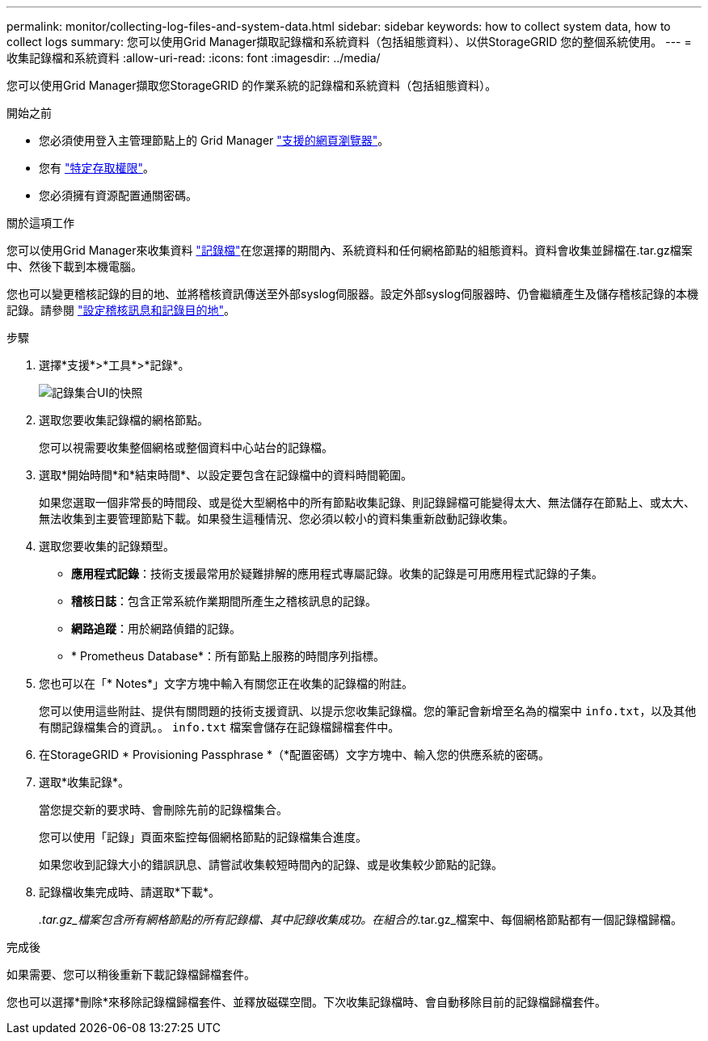 ---
permalink: monitor/collecting-log-files-and-system-data.html 
sidebar: sidebar 
keywords: how to collect system data, how to collect logs 
summary: 您可以使用Grid Manager擷取記錄檔和系統資料（包括組態資料）、以供StorageGRID 您的整個系統使用。 
---
= 收集記錄檔和系統資料
:allow-uri-read: 
:icons: font
:imagesdir: ../media/


[role="lead"]
您可以使用Grid Manager擷取您StorageGRID 的作業系統的記錄檔和系統資料（包括組態資料）。

.開始之前
* 您必須使用登入主管理節點上的 Grid Manager link:../admin/web-browser-requirements.html["支援的網頁瀏覽器"]。
* 您有 link:../admin/admin-group-permissions.html["特定存取權限"]。
* 您必須擁有資源配置通關密碼。


.關於這項工作
您可以使用Grid Manager來收集資料 link:logs-files-reference.html["記錄檔"]在您選擇的期間內、系統資料和任何網格節點的組態資料。資料會收集並歸檔在.tar.gz檔案中、然後下載到本機電腦。

您也可以變更稽核記錄的目的地、並將稽核資訊傳送至外部syslog伺服器。設定外部syslog伺服器時、仍會繼續產生及儲存稽核記錄的本機記錄。請參閱 link:../monitor/configure-audit-messages.html["設定稽核訊息和記錄目的地"]。

.步驟
. 選擇*支援*>*工具*>*記錄*。
+
image::../media/support_logs_select_nodes.png[記錄集合UI的快照]

. 選取您要收集記錄檔的網格節點。
+
您可以視需要收集整個網格或整個資料中心站台的記錄檔。

. 選取*開始時間*和*結束時間*、以設定要包含在記錄檔中的資料時間範圍。
+
如果您選取一個非常長的時間段、或是從大型網格中的所有節點收集記錄、則記錄歸檔可能變得太大、無法儲存在節點上、或太大、無法收集到主要管理節點下載。如果發生這種情況、您必須以較小的資料集重新啟動記錄收集。

. 選取您要收集的記錄類型。
+
** *應用程式記錄*：技術支援最常用於疑難排解的應用程式專屬記錄。收集的記錄是可用應用程式記錄的子集。
** *稽核日誌*：包含正常系統作業期間所產生之稽核訊息的記錄。
** *網路追蹤*：用於網路偵錯的記錄。
** * Prometheus Database*：所有節點上服務的時間序列指標。


. 您也可以在「* Notes*」文字方塊中輸入有關您正在收集的記錄檔的附註。
+
您可以使用這些附註、提供有關問題的技術支援資訊、以提示您收集記錄檔。您的筆記會新增至名為的檔案中 `info.txt`，以及其他有關記錄檔集合的資訊。。 `info.txt` 檔案會儲存在記錄檔歸檔套件中。

. 在StorageGRID * Provisioning Passphrase *（*配置密碼）文字方塊中、輸入您的供應系統的密碼。
. 選取*收集記錄*。
+
當您提交新的要求時、會刪除先前的記錄檔集合。

+
您可以使用「記錄」頁面來監控每個網格節點的記錄檔集合進度。

+
如果您收到記錄大小的錯誤訊息、請嘗試收集較短時間內的記錄、或是收集較少節點的記錄。

. 記錄檔收集完成時、請選取*下載*。
+
_.tar.gz_檔案包含所有網格節點的所有記錄檔、其中記錄收集成功。在組合的_.tar.gz_檔案中、每個網格節點都有一個記錄檔歸檔。



.完成後
如果需要、您可以稍後重新下載記錄檔歸檔套件。

您也可以選擇*刪除*來移除記錄檔歸檔套件、並釋放磁碟空間。下次收集記錄檔時、會自動移除目前的記錄檔歸檔套件。
